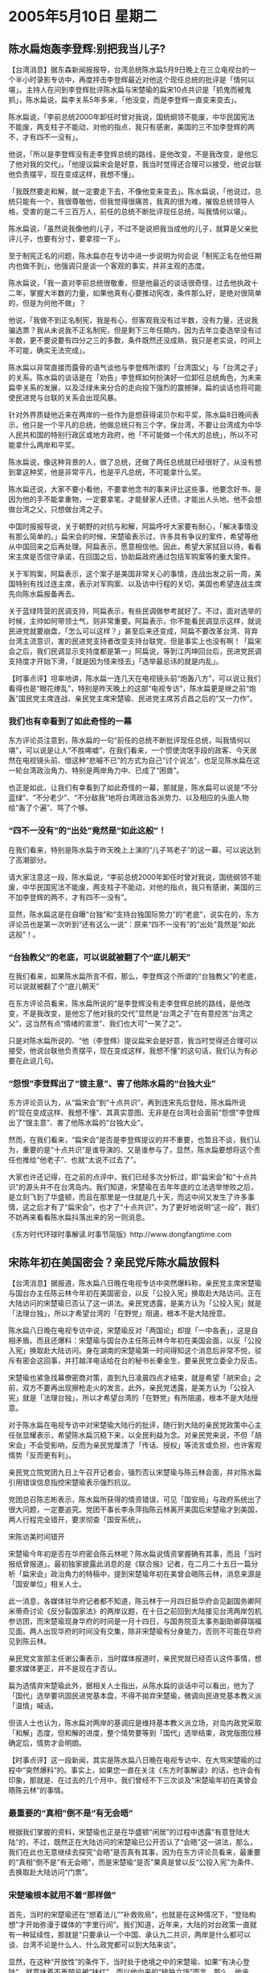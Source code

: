 # -*- org -*-

# Time-stamp: <2011-08-02 21:31:51 Tuesday by ldw>

#+OPTIONS: ^:nil author:nil timestamp:nil creator:nil

#+STARTUP: indent

*  2005年5月10日 星期二

** 陈水扁炮轰李登辉:别把我当儿子?

【台湾消息】据东森新闻报报导，台湾总统陈水扁5月9日晚上在三立电视台的一个半小时录影专访中，再度抨击李登辉最近对他这个现任总统的批评是「情何以堪」。主持人在问到李登辉批评陈水扁与宋楚瑜的扁宋10点共识是「抓鬼而被鬼抓」，陈水扁说，扁李关系5年多来，「他没变，而是李登辉一直变来变去」。

陈水扁说，「李前总统2000年卸任时曾对我说，国统纲领不能废，中华民国宪法不能废，两支柱子不能动，对他的指点，我只有感谢，美国的三不加李登辉的两不，才有四不一没有」。

他说，「所以是李登辉没有走李登辉总统的路线，是他改变，不是我改变，是他忘了他对我的交代」。「他提议扁宋会是好意，我当时觉得还合理可以接受，他说台联他负责摆平，现在变成这样，我想不懂」。

「我既然要走和解，就一定要走下去，不像他变来变去」。陈水扁说，「他说过，总统只能有一个，我很尊敬他，但我觉得很痛苦，我真的很为难，摧毁总统领导人格，受害的是二千三百万人，前任的总统不断批评现任总统，叫我情何以堪」。

陈水扁说，「虽然说我像他的儿子，不过不是说把我当成他的儿子，就算是父亲批评儿子，也要有分寸，要拿捏一下」。

至于制宪正名的问题，陈水扁亦在专访中进一步说明为何会说「制宪正名在他任期内也做不到」，他强调只是谈一个客观的事实，并非主观的态度。

陈水扁说，「我一直对李前总统很敬重，但是他最近的谈话很奇怪，过去他执政十二年，掌握大半数的力量，如果他真有心要推动宪改，条件那么好，是绝对很简单的，但是为何他不做」？

他说，「我做不到正名制宪，我是有心，但客观我没有过半数，没有力量，还说我骗选票？我从未说我不正名制宪，但是剩下三年任期内，因为去年立委选举没有过半数，更不要说要有四分之三的多数，条件既然还没成熟，我只是老实说，时间上不可能，确实无法完成」。

陈水扁以非常直接而露骨的语气谈他与李登辉所谓的「台湾国父」与「台湾之子」的关系。陈水扁的谈话是在「劝告」李登辉如何扮演好一位卸任总统角色，为未来扁李关系的发展，以及泛绿未来分合的走向投下强烈的震撼弹，扁的谈话也将可能使民进党与台联的关系会出现风暴。

针对外界质疑他近来在两岸的一些作为是想获得诺贝尔和平奖，陈水扁8日晚间表示，他只是一个平凡的总统，他做总统只有三个字，保台湾，不要让台湾成为中华人民共和国的特别行政区或地方政府，他「不可能做一个伟大的总统」，所以不可能拿什么两岸和平奖。

陈水扁说，像这种背景的人，做了总统，还做了两任总统就已经很好了，从没有想到拿这种奖，他是非常平凡，也是平凡总统，不可能拿什么奖。

陈水扁还说，大家不要小看他，不要拿他念书的事来评比这些事，他要念好书，是因为他的手不能拿重物，一定要拿笔，才能替家人还债，才能出人头地。他不会想做台湾之父，只想做台湾之子。

中国时报报导说，关于朝野的对抗与和解，阿扁呼吁大家要有耐心，「解决事情没有那么简单的。」扁宋会的时候，宋楚瑜表示过，许多具有争议的案件，希望等他从中国回来之后再处理。阿扁表示，愿意相信他。因此，希望大家拭目以待，看看宋主席是否信守承诺，在回国之后，协助扁政府通过包括军购案等的重大案件。

关于军购案，阿扁表示，这个案子是美国非常关心的事情，连战出发之前一周，美国特别有找过连主席，表示对军购案、以及访中行程的关切，美国也希望连战主席先向陈水扁报备再去。

关于蓝绿阵营的民调支持，阿扁表示，有些民调做参考就好了。不过，面对选举的时候，主帅如何带领士气，则非常重要。阿扁表示，你不能看民调显示这样，就说民进党就要崩盘，「怎么可以这样？」甚至后来还变成，阿扁不要改革台湾、背弃台湾主流意识，害的民进党支持者改变支持台联党，但是事实上也没有啊！「扁宋会之后，我们民调显示支持度都是第一」阿扁说，等到江丙坤回台后，民进党民调支持度才开始下滑，「就是因为怪来怪去」「选举最忌讳的就是内乱」。




【时事点评】坦率地讲，陈水扁一连几天在电视镜头前“炮轰八方”，可以说让我们看得也是“眼花缭乱”，特别是昨天晚上的这部“电视专访”，陈水扁更是继之前“炮轰”国民党主席连战、亲民党主席宋楚瑜、民进党主席苏贞昌之后的“又一力作”。

*** 我们也有幸看到了如此奇怪的一幕

东方评论员注意到，陈水扁的一句“前任的总统不断批评现任总统，叫我情何以堪”，可以说是让人“不胜唏嘘”，在我们看来，一个惯使流氓手段的政客、今天居然在电视镜头前、借这种“悲嘁不已”的方式为自己“讨个说法”，也足见陈水扁在这一轮台湾政治角力、特别是两岸角力中、已成了“困兽”。

也正是如此，让我们有幸看到了如此奇怪的一幕，那就是，陈水扁可以说是“不分蓝绿”、“不分老少”、“不分敌我”地将台湾政治各派势力、以及相应的头面人物给“轰了个遍”、骂了个够。


*** “四不一没有”的“出处”竟然是“如此这般”！


在我们看来，特别是陈水扁于昨天晚上上演的“儿子骂老子”的这一幕，可以说达到了高潮部分。

请大家注意这一段，陈水扁说，“李前总统2000年卸任时曾对我说，国统纲领不能废，中华民国宪法不能废，两支柱子不能动，对他的指点，我只有感谢，美国的三不加李登辉的两不，才有四不一没有”。

显然，陈水扁这是在自曝“台独”和“支持台独国际势力”的“老底”，说实在的，东方评论员也是第一次听到“还有这么一说”：原来“四不一没有”的“出处”竟然是“如此这般”！。


*** “台独教父”的老底，可以说就被翻了个“底儿朝天”

在我们看来，如果陈水扁所言不假，那么，李登辉这个所谓的“台独教父”的老底，可以说就被翻了个“底儿朝天”

在东方评论员看来，陈水扁所说的“是李登辉没有走李登辉总统的路线，是他改变，不是我改变，是他忘了他对我的交代”显然是“台湾之子”在有意挖苦“台湾之父”，这当然有点“情绪的宣泄”、我们也大可“一笑了之”。

只是对陈水扁所说的、“他（李登辉）提议扁宋会是好意，我当时觉得还合理可以接受，他说台联他负责摆平，现在变成这样，我想不懂”的这句话，我们认为有必要在此说几句。

*** “怨恨”李登辉出了“锼主意”、害了他陈水扁的“台独大业”


东方评论员认为，从“扁宋会”到“十点共识”，再到连宋先后登陆，陈水扁所说的“现在变成这样、我想不懂”、其真实意图、无非是在台湾社会面前“怨恨”李登辉出了“锼主意”、害了他陈水扁的“台独大业”。

然而，在我们看来，“扁宋会”是否是李登辉提议的并不重要，也暂且不谈，我们认为，重要的是“十点共识”是谁导演的、又是谁参与了，显然，陈水扁要想将这个责任也推给“他老子”、也就“太说不过去了”。

大家也许还记得，在之前的点评中，我们已经多次分析过，即“扁宋会”和“十点共识”的源头并不在台湾岛内。我们知道，宋楚瑜在去年年底的立法选举惨败之后，是立刻飞到了华盛顿，而且在那里是一住就是几十天，而这中间又发生了许多事情，这之后才有了“扁宋会”，也才了“十点共识”，为了更好地说明“这一段”，我们不妨再来看看陈水扁抖落出来的另一则消息。

《东方时代环球时事解读.时事节简版》http://www.dongfangtime.com

** 宋陈年初在美国密会？亲民党斥陈水扁放假料

【台湾消息】据报道，陈水扁八日晚在电视专访中突然爆料称，亲民党主席宋楚瑜与国台办主任陈云林今年初在美国密会，以反「公投入宪」换取赴大陆访问。正在大陆访问的宋楚瑜已否认了这一讲法。亲民党透露，是美方认为「公投入宪」就是「法理台独」，所以才希望台湾的「在野党」阻遏，根本不是大陆授意。

陈水扁八日晚在电视专访中说，宋楚瑜反对「两国论」却提「一中各表」，这是自相矛盾。而且还爆料：宋楚瑜与国台办主任陈云林今年初在美国会面，以反「公投入宪」换取赴大陆访问。身在湖南的宋楚瑜第一时间得知这个消息后非常不悦，驳斥有密会这回事，并打越洋电话给在台的秘书长秦金生，要亲民党立委全力反击。

宋楚瑜也紧急找幕僚密商对策，直到九日凌晨四点才结束，就是希望「胡宋会」之前，双方不要再出现擦枪走火的发言。此外，亲民党透露，是美方认为「公投入宪」就是「法理台独」，所以才希望台湾的「在野党」有所阻遏，根本不是大陆授意。

对于陈水扁在电视专访中对宋楚瑜大陆行的批评，随行到大陆的亲民党政策中心主任张显耀表示，希望陈水扁沉稳下来，以全民利益为念。对亲民党来说，不但「胡宋会」不会受影响，反而为亲民党厘清了「传话、授权」等流言或负担，也许客观情势「反而更有利」。

亲民党立院党团九日上午召开记者会，强烈否认宋楚瑜与陈云林会面，并对陈水扁引用错误信息指控宋楚瑜表示强烈抗议。

党团总召陈志彬表示，陈水扁所获得的情资错误，可见「国安局」与政府系统出了很大问题，一定要追究。党团干事长李永萍指陈云林离开美国后宋楚瑜才到美国，两人行程完全错开，要求彻查「国安系统」。

宋陈访美时间错开

宋楚瑜今年初是否在华府密会陈云林呢？陈水扁说情资掌握确有其事，而且「当时报纸曾报道」。最初独家披露此消息的是《联合报》记者，在二月二十五日一篇分析「扁宋会」政治角力的特稿中，提到宋楚瑜年初在美曾会晤陈云林，消息来源是「国安单位」相关人士。

此一消息，各媒体驻华府记者都不知道，陈云林于一月四日抵华府会见副国务卿阿米蒂奇讨论《反分裂国家法》的两岸议题，在十日之前回到大陆接见台湾两岸包机参访团，而宋楚瑜现身华府的时间是一月十四日，与国务院亚太事务副助卿薛瑞福见面。两人出现华府的时间没有交集，除非宋楚瑜有分身能力，否则不可能在华府见到陈云林。

亲民党文宣部主任谢公秉表示，当时媒体报道时，亲民党就已经否认这件事情，想要求媒体更正，并不是现在才否认。

扁为选情弃宋楚瑜此外，据相关人士指出，从陈水扁的谈话中可以看出，他为了「国代」选举要巩固民进党基本盘，不得不拋弃宋楚瑜，微调向民进党基本教义派「温情」喊话。　

但该人士也认为，陈水扁对两岸的基调应是维持基本教义派立场，对岛内政党采取「和解」态度，但和解的进度，整个情势要等到「国代」选举结束，政党版图位移确定后，情势才会明朗。


【时事点评】这一段新闻，其实是陈水扁八日晚在电视专访中、在大骂宋楚瑜的过程中“突然爆料”的。事实上，如果您一直在关注《东方时事解读》的话，也许会有印象，那就是、在过去的几个月中，我们曾经不下三次谈及“宋楚瑜年初在美曾会晤陈云林”的事情。

*** 最重要的“真相”倒不是“有无会晤”

根据我们掌握的资料，宋楚瑜也正是在华盛顿“闲居”的过程中透露“有意登陆大陆”的，不过，既然正在大陆访问的宋楚瑜已公开否认了“会晤”这一讲法，那么，我们在此也无意继续去探究“会晤”是否真有其事，因为在东方评论员看来，最重要的“真相”倒不是“有无会晤”，而是宋楚瑜“是否”果真是曾以反“公投入宪”为条件、去换取赴大陆访问“门票”。

*** 宋楚瑜根本就用不着“那样做”

首先，当时的宋楚瑜还在“想着法儿”“补救败局”，也就是在这种情况下，“登陆构想”才开始弥漫于媒体的“字里行间”。我们知道，近年来，大陆的对台政策一直就有一种延续性，那就是“只要承认一个中国、承认九二共识，两岸是什么都可以谈、台湾不论是什么人、什么政党都可以到大陆来谈”。

显然，在这种“开放性”的条件下，当时处于绝境之中的宋楚瑜、如果“有决心登陆”，就意味着不再顾忌被“抺红”。而以他向来的“统独立场”而言，那么，他承认“一个中国”这个大陆“最看重的大前提”是没有任何问题的，因此根本就用不着另外去拿“反'公投入宪'”这一条件、去换取赴大陆访问的机会。


*** 宋楚瑜也根本就不可能“那样做”

而另一方面，如果宋楚瑜害怕“被抺红”，而仅想以“反'公投入宪'”这个“不是条件的条件”、做为自己“打大陆牌”的“登陆计划”“敲门砖”，恐怕根本就行不通。

在东方评论员看来，不要忘记了，当时，陈云林是为了什么去的华盛顿？不就是为了“透露”正在草拟中的“反分裂国家法”的、将用“非和平方式”解决“台独”的“立法宗旨”吗？

东方评论员认为，尽管当时“反分裂国家法”还没有正式通过与生效，但却有一个硬得响当当的、且对“台独”和支持台独的国际势力、实际上已经发挥着威慑作用的“517声明”在那里摆着。

何况，事实上华盛顿正是在北京“放风”将启动“反分裂法”进程之后，被迫在台湾立法委员选举前几天，开始为“台独”降温、以避免“台独进程”撞上了“反分裂国家法”枪口的。

*** 大陆没必要“借重”宋楚瑜的反“公投入宪”的承诺

显然，大陆在阻止“公投入宪”这种“法理台独”时、有拟定中的“反分裂国家法”这种“法理手段”，而阻止“台独”势力狗急跳墙，也有“517声明”这种“最后通谍”在发挥效用，在这种“强硬手段充足”的情况下，大陆有必要“因要借重”宋楚瑜的反“公投入宪”的承诺、去阻止“公投入宪”、而食言放弃“一中前提”吗？

要知道，放弃“一中前提”就意味着“反分裂国家法”没有了立法基础，也意味着自我废除“517最后通谍”的“武功”，从而让国际社会和台独势力“接收一种错误信息”，因此，在东方评论员看来，陈水扁所揭露的、宋楚瑜以反“公投入宪”为条件、去换取赴大陆访问的“门票”的说法，恐怕没有多少说服力。


*** 经陈水扁“这么一闹”，华盛顿在“扁宋会”和“十点共识”之中的身影是“更加清晰”


相反，东方评论员注意到，对陈水扁的昨晚“突然袭击”，亲民党在今天也急忙“透露”说，是美方认为“公投入宪”就是“法理台独”，所以才希望台湾的“在野党”有所阻遏，根本不是大陆授意。在我们看来，亲民党的“透露”显然“更加贴近事理”。

时事评论员认为，通过陈水扁与宋楚瑜之间“这么一闹”，虽然许多事情仍然是“公婆互骂”、“扑嗍迷离”、但是，华盛顿在“扁宋会”和“十点共识”之中的身影、却是“更加清晰”。


*** 不妨来仔细清点一下陈水扁“炮轰”下的“受伤者名单”

就如我们之前所多次强调的那样，正是宋楚瑜被华盛顿、陈水扁安排的“扁宋会”、特别是“十点共识”中的“宪法一中”套牢之后，失去了承认“一个中国”、“九二共识”的主动权，才造成他今天不得不踏着“连战的脚印”，跟着连战去承认“九二共识”、也就是在这种基础上，宋楚瑜才得以“重拾机会”实践他率先提出的“登陆计划”的。

东方评论员想强调的是，在我们“观赏”陈水扁连续两天的“全方位扫射”的过程中，第一感受就是“其行为举止”“太不合情理”，然而，如果我们结合眼下的形势，却又不难看到其“内在的逻辑性”。

首先，我们不妨来仔细清点一下陈水扁“炮轰”下的“受伤者名单”：其中有中国国民党的连战、有亲民党的宋楚瑜、还有民进党的苏贞昌、最后就是代表台联党的李登辉，可以说台湾岛内有头有脸的政治人物是一网打尽，另外，我们还能看到华盛顿似乎也被“波及”。

*** 陈水扁何以对布什“哪壶不开提哪壶”？

在东方评论员看来，在陈水扁8、9两日的“炮轰”中，有两个地方涉及到了美国人，第一，是陈水扁在解读“四不一没有”的由来时，提及“美国的三不加李登辉的两不，才有四不一没有”；第二，就是那个让布什朝思暮想的“军购案”了。

事实上，陈水扁将“美国的三不”解读成“四不一没有”的基石中的一部分，实际上是在“为华盛顿脸上贴金”，只是陈水扁为了“通过轰击宋楚瑜”、达到警告宋楚瑜“不要乱说话”的目的，竟然用上了“美国人最上心的军购案”这颗炮弹，这一点有点让我们惊讶；坦率地讲，表面上看，这根本就是在对布什“哪壶不开提哪壶”。

*** “拉着华盛顿这面大旗”做“虎皮”，警告宋楚瑜

然而，在东方评论员看来，事情到了这一步，可以说陈水扁在这一出“儿子骂老子”的政治秀中、是连带“他台湾的老子”、“美国的干爹”是一块给骂了，只是我们认为，陈水扁的这场“连续两晚的叫骂”、以及对布什“哪壶不开提哪壶”的行为，显然是其精心谋划的一着棋。

我们认为，陈水扁象这样“打华盛顿的旗号”、其意图主要在于两上方面：一是在替华盛顿在向北京隔空“叫牌”，意即是“军购案”、也就是“武力抗统”是华盛顿的既定政策，也是两岸关系、中美关系中“绕不过去的坎”，二则是在冲着宋楚瑜这位“向来东风吹来西边倒”的“政客”、“拉着”华盛顿事实上仍然在支持着台独的“这面大旗”做“虎皮”、警告宋楚瑜在北京“要小心不要乱讲话”。

首席评论员指出，如果陈水扁所言不虚，那么，不论是已经回到台湾的连战、还是正在大陆的宋楚瑜，都得面对一个问题，那就是如何对待“华盛顿是心仪已久、而北京则深恶痛绝的军购案”，

我们注意到，在台湾朝野的“对抗与和解”的问题上，陈水扁在电视中多次“呼吁大家要有耐心”，并咬定“解决事情没有那么简单的。”还“盘点”说，“扁宋会”的时候，宋楚瑜表示过，许多具有争议的案件，希望等他从中国回来之后再处理。

而关于“军购案”，陈水扁也表示，“这个案子是美国非常关心的事情”，“连战出发之前一周，美国特别有找过连主席，表示对军购案、以及访中行程的关切，美国也希望连战主席先向陈水扁报备再去”。


*** 华盛顿的“这种希望”可以提炼成“两点”

到此为止，可以说我们在之前《东方时事解读》中的、有关连战“何以首先登陆”的点评都一一找到了“直接证据”，显然，在北京不让当时“完全沦为”陈水扁特使、欲揣着“十点共识”的宋楚瑜“率先登陆”之后，迫于朝核、伊核两大紧迫问题的“紧急性”，急于“营造两岸和平景象”的华盛顿、在被迫点头让连战“率先登陆”的同时，显然也对连战“提出了希望”。

在东方评论员看来，华盛顿的“这种希望”可以提炼成两点：第一，是为了民进党政府与大陆的“和谈”“铺路”，第二，也是为了“军购案”“加油”。

我们认为，可以肯定的是，没有答应“这两条”，华盛顿是不会放连战登陆的、也不可能让宋楚瑜随后而动。

*** 华盛顿安排“扁宋会”和“十点共识”的险恶用心

在我们看来，美国“营造一个两岸和平景象”的真实目的，只是为了让“两岸坐下来谈”，谈出一个“和平协定”、或者一个“两岸三通的谈判进程”，而不是大陆所要的“实质性的两岸三通”。因此，要达此目的，就得靠“仍然不肯放弃台独党纲”的民进党政府、在利用台湾“在野党”登陆、打开“两岸缓和”的局面后、再一面出来“摘两岸缓和”的桃子，一面却去尽可能地阻碍“两岸实质性三通”。

从而在今后的时间里，可以让美国有充足的空间与时间、继续去通过“军售”、整合“美日台”军等方式、大幅提高台湾“军事抗统”的能力、并通过这些“实质性支持台独”的动作、一面享受“两岸和平”的“安全成果”，一面继续为日后打“非和平台独牌”做扎实的准备工作。

*** 早前，“老子教训儿子”、是在那里“唱双簧”

在华盛顿的这种“对台政策”中，我们不难发觉华盛顿安排“扁宋会”和“十点共识”的险恶用心，首席评论员就指出，正是有了“这么一层”，李登辉才会在一开始对陈水扁提议“扁宋会”是“好意”，至于他最后骂陈水扁在“十点共识”上是“捉鬼反被鬼捉了去”，在东方评论员看来，那时候，是李登辉骂陈水扁、是“老子教训儿子”、但根本就是在那里和陈水扁“唱双簧”。

搞清楚了这些，我们也就不难体味到北京在宋楚瑜退步到以“宪法一中”为基础、内容可以任意解读的“十点共识”后、断然拒绝其登陆的真正用心之所在。

*** 大陆将“这局牌”的顺序“给硬性的调整了一番”

对这些，陈水扁不可能不懂，只是事到如今，大陆显然没有按华盛顿的套路出牌，反而一面利用华盛顿急于稳定台海、继而稳定东亚的战略需要，将这局牌的顺序“给硬性的调整了一番”，将在台湾“几乎无牌可打的”连战和国民党先行请到大陆来，并将所有的台湾社会眼前看得到的、最关心的大礼包，一并全部拿了出来，“成功地换取了”陈水扁、宋楚瑜准备用来和大陆在“十点共识”与“胡四点”间讨价还价的最大筹码--“九二共识”，“一中原则”。


*** 今天上演的这出“儿子骂老子”，在我们看来，是在真骂！

东方评论员认为，就事实来看，大陆这次颠倒台湾在野党的“登陆顺序”之举，可以说取得了巨大成功，首先，连战在端出“九二共识”的那一刻起，事实上就彻底打乱了华盛顿、陈水扁的全盘计划。

从而，李登辉所认为的“好主意”也就这样在陈水扁的“不懂”之中、变成了一个“馊主意”，是个“馊得”让陈水扁“情何以堪”的“馊主意”，因此，今天上演的这出“儿子骂老子”，在我们看来，是在真骂！


这表现在华盛顿、陈水扁在同北京“玩这局牌”时、事先设计的、用来打开“两岸僵局”的最关键的一张牌--宋楚瑜，在连战的光芒下、立刻就显得“作用全失”。对华盛顿和陈水扁而言，最糟糕的是，是宋楚瑜的“投机心理”依然，也正是在这种投机心理的驱动下，华盛顿手中的“这张牌”、在失去先机之后、在目睹了连战的大陆之行取得了意想不到的民意支持之后，仍然坚持“要飞到大陆”。


*** 从北京给宋楚瑜“下马威”的手法和时间上来看，显然是有精心准备的


而大陆也瞄紧宋楚瑜的“鱼和熊掌”都欲得的投机心理，待他一到大陆、立刻就抓住他大谈“中华民国”这一点，一分钟都没有耽搁就开始了“大做文章”，在媒体报道的安排上立刻来了个“下马威”，之后，还由国台办副主任孙亚夫亲自出面警告：宋楚瑜在大陆谈“中华民国”不恰当。

在东方评论员看来，从北京给宋楚瑜“下马威”的手法和时间上来看，显然是有精心准备的。


*** 国台办副主任孙亚夫亲自出面“警告”，为“搭桥之旅”“正式地钉上了棺钉”


首席评论员指出，在这后几天的活动中，我们已经清楚地观察到宋楚瑜的“尴尬”、但是，令我们印象深刻的是宋楚瑜的另一种特点、那就是“投机”。显然，国台办副主任孙亚夫亲自出面警告，事实上已经为宋楚瑜事先标榜的、欲在“胡四点”与“十点区识”之间牵线搭桥的“搭桥之旅”给“正式地钉上了棺钉”。


*** 对华盛顿而言，事先安排的“这张牌”已经没有多大的战略意义了

因此，在我们看来，不论是华盛顿、陈水扁、还是这个“善变”、擅长权谋的宋楚瑜，在宋楚瑜相信“就是第二个登陆”、凭借其“十点共识”的“官方色彩”、“美国色彩”“也能确保丰收”的心态驱使下、从其登陆的那一刻起，事实上就已经被北京装进了“口袋”。

东方评论员认为，只要宋楚瑜的“投机心理”不改，那么，他就一定会想尽各种办法、在稍后的“胡宋会”中取得突破、去超越连战已经取得的成就，这样一来，华盛顿事先安排的这张牌、在大陆给”搭桥之旅”“正式钉上棺钉”之后，已经没有多大的战略意义了。


*** 北京逼迫宋楚瑜“更改旗号”、宋楚瑜悄然地已经转手成了北京手上的“一张牌”

在我们看来，在进北京前、在“天上地下”围着北京“转圈”的过程中、被迫扔掉“搭桥之旅”大旗的宋楚瑜、最终是扛着“工作之旅”的旗帜进北京的。

显然，在北京逼迫宋楚瑜更改旗号、将行程换成“工作之旅”之后，它却悄然地已经转手成了北京手上的“一张牌”，只是这张牌威力的“大与小”，则在于宋楚瑜最终将做何选择，是同连战一样、将希望全部寄托在台湾“和平民意”的基础上，还是象“扁宋会”时那样，将宝押在华盛顿身上、押在华盛顿操纵“台独进程”的能力上、押在美国将来可以摆脱战略被动的基础上。


*** 种种迹象表明，他还没有拿定主意

就在我们讨论的时候，宋楚瑜的包机已经到了北京机场。在东方评论员看来，宋楚瑜的神情无疑是沉重的，这与“豁出去了的”连战当时的表情、形成了极大的反差。显然，种种迹象表明，我们的感觉是，他还没有拿定主意，毕竟现在离他见到胡锦涛主席还有点时间。

有消息说，就在到达北京之前，宋楚瑜主动地在飞机上向媒体发表了讲话，表达了对陈水扁昨天晚上的“爆料”的不满。从宋楚瑜讲话的大概内容来看，宋楚瑜仍然在保持低调地、尚未与陈水扁翻脸。

在东方评论员看来，在等待见胡锦涛的这段时间里，宋楚瑜最后将“如何定性”陈水扁的攻击，将在很大程度上预示他在“胡宋会”中能走多远，也将预示“扁宋会”是否破裂，还将预示着陈水扁“还要多长时间”才肯接受“九二共识”。

*** 陈水扁事实上已经给自己的“两岸政策”留了条“后路”

然而，对这个问题我们有种感觉，而这种感觉来源于上面所列出的那份遭陈水扁轰击的名单位。在这里，我们不妨再去看看那份陈水扁“炮轰”之后的“受伤者名单”，其中，有他的政治死敌、中国国民党和连战、有他的“露水政治夫妻”--亲民党和宋楚瑜、还有他的“家人”---民进党和苏贞昌、最后就是“他的老子”---代表台联党的李登辉，然而，却偏偏没有海峡对岸的、这些天来逼得他陈水扁“情何以堪”的中国共产党的总书记胡锦涛。

怎么说呢？不论陈水扁是不敢轰击、还是觉得没有必要轰击，事实上这都让东方评论员有种联想，那就是，不论是“有意还是无心”，陈水扁事实上都给自己的“两岸政策”留了条“后路”，至于陈水扁什么时候才肯走上这条“后路”，恐怕在很大程度上、要视宋楚瑜在“胡宋会”中能走多远而定。

现在，宋楚瑜在北京机场上的讲话稿已经被资料员整理出来了，在我们一起熟悉其中的内容之后，东方评论员将继续讨论宋楚瑜的“工作之旅”。

《东方时代环球时事解读.时事节简版》http://www.dongfangtime.com
